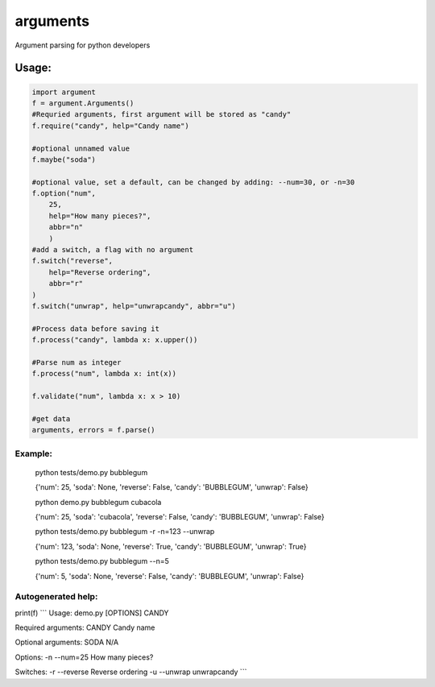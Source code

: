 arguments
=========

Argument parsing for python developers

Usage:
------

.. code:: python

    import argument
    f = argument.Arguments()
    #Requried arguments, first argument will be stored as "candy"
    f.require("candy", help="Candy name")

    #optional unnamed value
    f.maybe("soda")

    #optional value, set a default, can be changed by adding: --num=30, or -n=30
    f.option("num", 
        25,
        help="How many pieces?", 
        abbr="n"
        )
    #add a switch, a flag with no argument
    f.switch("reverse", 
        help="Reverse ordering", 
        abbr="r"
    )
    f.switch("unwrap", help="unwrapcandy", abbr="u")

    #Process data before saving it
    f.process("candy", lambda x: x.upper())

    #Parse num as integer
    f.process("num", lambda x: int(x))

    f.validate("num", lambda x: x > 10)

    #get data
    arguments, errors = f.parse()

Example:
~~~~~~~~

    python tests/demo.py bubblegum

    {'num': 25, 'soda': None, 'reverse': False, 'candy': 'BUBBLEGUM',
    'unwrap': False}

    python demo.py bubblegum cubacola

    {'num': 25, 'soda': 'cubacola', 'reverse': False, 'candy':
    'BUBBLEGUM', 'unwrap': False}

    python tests/demo.py bubblegum -r -n=123 --unwrap

    {'num': 123, 'soda': None, 'reverse': True, 'candy': 'BUBBLEGUM',
    'unwrap': True}

    python tests/demo.py bubblegum --n=5

    {'num': 5, 'soda': None, 'reverse': False, 'candy': 'BUBBLEGUM',
    'unwrap': False}

Autogenerated help:
~~~~~~~~~~~~~~~~~~~

print(f) \`\`\` Usage: demo.py [OPTIONS] CANDY

Required arguments: CANDY Candy name

Optional arguments: SODA N/A

Options: -n --num=25 How many pieces?

Switches: -r --reverse Reverse ordering -u --unwrap unwrapcandy \`\`\`
